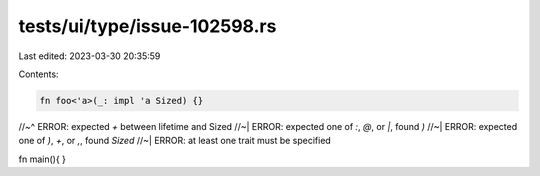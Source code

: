 tests/ui/type/issue-102598.rs
=============================

Last edited: 2023-03-30 20:35:59

Contents:

.. code-block:: rs

    fn foo<'a>(_: impl 'a Sized) {}
//~^ ERROR: expected `+` between lifetime and Sized
//~| ERROR: expected one of `:`, `@`, or `|`, found `)`
//~| ERROR: expected one of `)`, `+`, or `,`, found `Sized`
//~| ERROR: at least one trait must be specified

fn main(){
}


